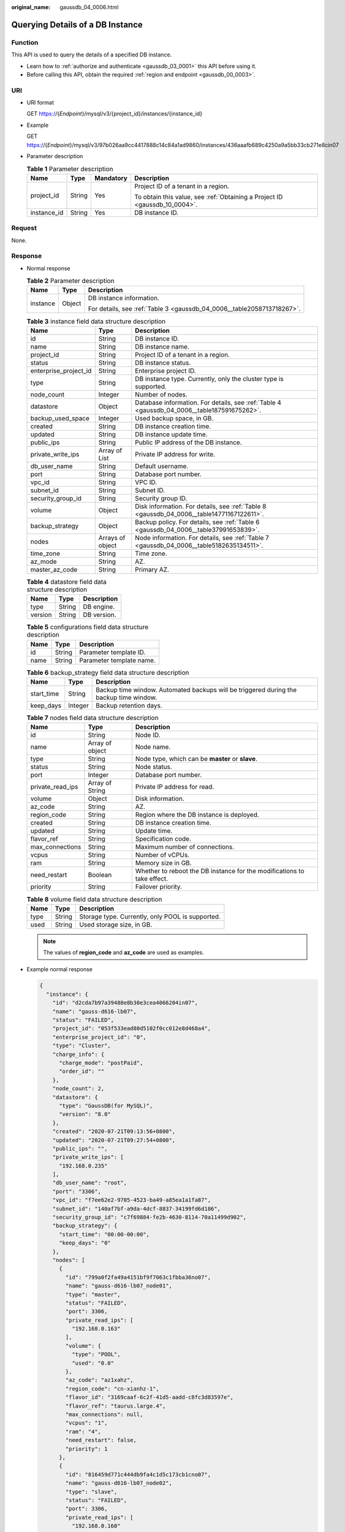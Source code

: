 :original_name: gaussdb_04_0006.html

.. _gaussdb_04_0006:

Querying Details of a DB Instance
=================================

Function
--------

This API is used to query the details of a specified DB instance.

-  Learn how to :ref:`authorize and authenticate <gaussdb_03_0001>` this API before using it.
-  Before calling this API, obtain the required :ref:`region and endpoint <gaussdb_00_0003>`.

URI
---

-  URI format

   GET https://{*Endpoint*}/mysql/v3/{project_id}/instances/{instance_id}

-  Example

   GET https://{*Endpoint*}/mysql/v3/97b026aa9cc4417888c14c84a1ad9860/instances/436aaafb689c4250a9a5bb33cb271e8cin07

-  Parameter description

   .. table:: **Table 1** Parameter description

      +-----------------+-----------------+-----------------+----------------------------------------------------------------------------+
      | Name            | Type            | Mandatory       | Description                                                                |
      +=================+=================+=================+============================================================================+
      | project_id      | String          | Yes             | Project ID of a tenant in a region.                                        |
      |                 |                 |                 |                                                                            |
      |                 |                 |                 | To obtain this value, see :ref:`Obtaining a Project ID <gaussdb_10_0004>`. |
      +-----------------+-----------------+-----------------+----------------------------------------------------------------------------+
      | instance_id     | String          | Yes             | DB instance ID.                                                            |
      +-----------------+-----------------+-----------------+----------------------------------------------------------------------------+

Request
-------

None.

Response
--------

-  Normal response

   .. table:: **Table 2** Parameter description

      +-----------------------+-----------------------+------------------------------------------------------------------------+
      | Name                  | Type                  | Description                                                            |
      +=======================+=======================+========================================================================+
      | instance              | Object                | DB instance information.                                               |
      |                       |                       |                                                                        |
      |                       |                       | For details, see :ref:`Table 3 <gaussdb_04_0006__table2058713718267>`. |
      +-----------------------+-----------------------+------------------------------------------------------------------------+

   .. _gaussdb_04_0006__table2058713718267:

   .. table:: **Table 3** instance field data structure description

      +-----------------------+------------------+---------------------------------------------------------------------------------------------+
      | Name                  | Type             | Description                                                                                 |
      +=======================+==================+=============================================================================================+
      | id                    | String           | DB instance ID.                                                                             |
      +-----------------------+------------------+---------------------------------------------------------------------------------------------+
      | name                  | String           | DB instance name.                                                                           |
      +-----------------------+------------------+---------------------------------------------------------------------------------------------+
      | project_id            | String           | Project ID of a tenant in a region.                                                         |
      +-----------------------+------------------+---------------------------------------------------------------------------------------------+
      | status                | String           | DB instance status.                                                                         |
      +-----------------------+------------------+---------------------------------------------------------------------------------------------+
      | enterprise_project_id | String           | Enterprise project ID.                                                                      |
      +-----------------------+------------------+---------------------------------------------------------------------------------------------+
      | type                  | String           | DB instance type. Currently, only the cluster type is supported.                            |
      +-----------------------+------------------+---------------------------------------------------------------------------------------------+
      | node_count            | Integer          | Number of nodes.                                                                            |
      +-----------------------+------------------+---------------------------------------------------------------------------------------------+
      | datastore             | Object           | Database information. For details, see :ref:`Table 4 <gaussdb_04_0006__table187591675262>`. |
      +-----------------------+------------------+---------------------------------------------------------------------------------------------+
      | backup_used_space     | Integer          | Used backup space, in GB.                                                                   |
      +-----------------------+------------------+---------------------------------------------------------------------------------------------+
      | created               | String           | DB instance creation time.                                                                  |
      +-----------------------+------------------+---------------------------------------------------------------------------------------------+
      | updated               | String           | DB instance update time.                                                                    |
      +-----------------------+------------------+---------------------------------------------------------------------------------------------+
      | public_ips            | String           | Public IP address of the DB instance.                                                       |
      +-----------------------+------------------+---------------------------------------------------------------------------------------------+
      | private_write_ips     | Array of List    | Private IP address for write.                                                               |
      +-----------------------+------------------+---------------------------------------------------------------------------------------------+
      | db_user_name          | String           | Default username.                                                                           |
      +-----------------------+------------------+---------------------------------------------------------------------------------------------+
      | port                  | String           | Database port number.                                                                       |
      +-----------------------+------------------+---------------------------------------------------------------------------------------------+
      | vpc_id                | String           | VPC ID.                                                                                     |
      +-----------------------+------------------+---------------------------------------------------------------------------------------------+
      | subnet_id             | String           | Subnet ID.                                                                                  |
      +-----------------------+------------------+---------------------------------------------------------------------------------------------+
      | security_group_id     | String           | Security group ID.                                                                          |
      +-----------------------+------------------+---------------------------------------------------------------------------------------------+
      | volume                | Object           | Disk information. For details, see :ref:`Table 8 <gaussdb_04_0006__table14771167122611>`.   |
      +-----------------------+------------------+---------------------------------------------------------------------------------------------+
      | backup_strategy       | Object           | Backup policy. For details, see :ref:`Table 6 <gaussdb_04_0006__table37991653839>`.         |
      +-----------------------+------------------+---------------------------------------------------------------------------------------------+
      | nodes                 | Arrays of object | Node information. For details, see :ref:`Table 7 <gaussdb_04_0006__table5182635134511>`.    |
      +-----------------------+------------------+---------------------------------------------------------------------------------------------+
      | time_zone             | String           | Time zone.                                                                                  |
      +-----------------------+------------------+---------------------------------------------------------------------------------------------+
      | az_mode               | String           | AZ.                                                                                         |
      +-----------------------+------------------+---------------------------------------------------------------------------------------------+
      | master_az_code        | String           | Primary AZ.                                                                                 |
      +-----------------------+------------------+---------------------------------------------------------------------------------------------+

   .. _gaussdb_04_0006__table187591675262:

   .. table:: **Table 4** datastore field data structure description

      ======= ====== ===========
      Name    Type   Description
      ======= ====== ===========
      type    String DB engine.
      version String DB version.
      ======= ====== ===========

   .. table:: **Table 5** configurations field data structure description

      ==== ====== ========================
      Name Type   Description
      ==== ====== ========================
      id   String Parameter template ID.
      name String Parameter template name.
      ==== ====== ========================

   .. _gaussdb_04_0006__table37991653839:

   .. table:: **Table 6** backup_strategy field data structure description

      +------------+---------+----------------------------------------------------------------------------------------+
      | Name       | Type    | Description                                                                            |
      +============+=========+========================================================================================+
      | start_time | String  | Backup time window. Automated backups will be triggered during the backup time window. |
      +------------+---------+----------------------------------------------------------------------------------------+
      | keep_days  | Integer | Backup retention days.                                                                 |
      +------------+---------+----------------------------------------------------------------------------------------+

   .. _gaussdb_04_0006__table5182635134511:

   .. table:: **Table 7** nodes field data structure description

      +------------------+-----------------+-------------------------------------------------------------------------+
      | Name             | Type            | Description                                                             |
      +==================+=================+=========================================================================+
      | id               | String          | Node ID.                                                                |
      +------------------+-----------------+-------------------------------------------------------------------------+
      | name             | Array of object | Node name.                                                              |
      +------------------+-----------------+-------------------------------------------------------------------------+
      | type             | String          | Node type, which can be **master** or **slave**.                        |
      +------------------+-----------------+-------------------------------------------------------------------------+
      | status           | String          | Node status.                                                            |
      +------------------+-----------------+-------------------------------------------------------------------------+
      | port             | Integer         | Database port number.                                                   |
      +------------------+-----------------+-------------------------------------------------------------------------+
      | private_read_ips | Array of String | Private IP address for read.                                            |
      +------------------+-----------------+-------------------------------------------------------------------------+
      | volume           | Object          | Disk information.                                                       |
      +------------------+-----------------+-------------------------------------------------------------------------+
      | az_code          | String          | AZ.                                                                     |
      +------------------+-----------------+-------------------------------------------------------------------------+
      | region_code      | String          | Region where the DB instance is deployed.                               |
      +------------------+-----------------+-------------------------------------------------------------------------+
      | created          | String          | DB instance creation time.                                              |
      +------------------+-----------------+-------------------------------------------------------------------------+
      | updated          | String          | Update time.                                                            |
      +------------------+-----------------+-------------------------------------------------------------------------+
      | flavor_ref       | String          | Specification code.                                                     |
      +------------------+-----------------+-------------------------------------------------------------------------+
      | max_connections  | String          | Maximum number of connections.                                          |
      +------------------+-----------------+-------------------------------------------------------------------------+
      | vcpus            | String          | Number of vCPUs.                                                        |
      +------------------+-----------------+-------------------------------------------------------------------------+
      | ram              | String          | Memory size in GB.                                                      |
      +------------------+-----------------+-------------------------------------------------------------------------+
      | need_restart     | Boolean         | Whether to reboot the DB instance for the modifications to take effect. |
      +------------------+-----------------+-------------------------------------------------------------------------+
      | priority         | String          | Failover priority.                                                      |
      +------------------+-----------------+-------------------------------------------------------------------------+

   .. _gaussdb_04_0006__table14771167122611:

   .. table:: **Table 8** volume field data structure description

      ==== ====== ================================================
      Name Type   Description
      ==== ====== ================================================
      type String Storage type. Currently, only POOL is supported.
      used String Used storage size, in GB.
      ==== ====== ================================================

   .. note::

      The values of **region_code** and **az_code** are used as examples.

-  Example normal response

   .. code-block:: text

      {
        "instance": {
          "id": "d2cda7b97a39488e8b30e3cea4066204in07",
          "name": "gauss-d616-lb07",
          "status": "FAILED",
          "project_id": "053f533ead80d5102f0cc012e8d468a4",
          "enterprise_project_id": "0",
          "type": "Cluster",
          "charge_info": {
            "charge_mode": "postPaid",
            "order_id": ""
          },
          "node_count": 2,
          "datastore": {
            "type": "GaussDB(for MySQL)",
            "version": "8.0"
          },
          "created": "2020-07-21T09:13:56+0800",
          "updated": "2020-07-21T09:27:54+0800",
          "public_ips": "",
          "private_write_ips": [
            "192.168.0.235"
          ],
          "db_user_name": "root",
          "port": "3306",
          "vpc_id": "f7ee62e2-9705-4523-ba49-a85ea1a1fa87",
          "subnet_id": "140af7bf-a9da-4dcf-8837-34199fd6d186",
          "security_group_id": "c7f69884-fe2b-4630-8114-70a11499d902",
          "backup_strategy": {
            "start_time": "00:00-00:00",
            "keep_days": "0"
          },
          "nodes": [
            {
              "id": "799a0f2fa49a4151bf9f7063c1fbba36no07",
              "name": "gauss-d616-lb07_node01",
              "type": "master",
              "status": "FAILED",
              "port": 3306,
              "private_read_ips": [
                "192.168.0.163"
              ],
              "volume": {
                "type": "POOL",
                "used": "0.0"
              },
              "az_code": "az1xahz",
              "region_code": "cn-xianhz-1",
              "flavor_id": "3169caaf-6c2f-41d5-aadd-c8fc3d83597e",
              "flavor_ref": "taurus.large.4",
              "max_connections": null,
              "vcpus": "1",
              "ram": "4",
              "need_restart": false,
              "priority": 1
            },
            {
              "id": "816459d771c444db9fa4c1d5c173cb1cno07",
              "name": "gauss-d616-lb07_node02",
              "type": "slave",
              "status": "FAILED",
              "port": 3306,
              "private_read_ips": [
                "192.168.0.160"
              ],
              "volume": {
                "type": "POOL",
                "used": "0.0"
              },
              "az_code": "az1xahz",
              "region_code": "cn-xianhz-1",
              "flavor_id": "3169caaf-6c2f-41d5-aadd-c8fc3d83597e",
              "flavor_ref": "taurus.large.4",
              "max_connections": null,
              "vcpus": "1",
              "ram": "4",
              "need_restart": false,
              "priority": 1
            }
          ],
          "time_zone": "UTC+08:00",
          "backup_used_space": 0,
          "az_mode": "single",
          "master_az_code": "az1xahz"
        }
      }

Status Code
-----------

For details, see :ref:`Status Codes <gaussdb_10_0002>`.

Error Code
----------

For details, see :ref:`Error Codes <gaussdb_10_0003>`.
